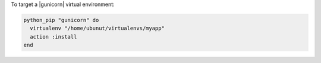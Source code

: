 .. This is an included how-to. 

To target a |gunicorn| virtual environment:

.. code-block:: ruby

   python_pip "gunicorn" do
     virtualenv "/home/ubunut/virtualenvs/myapp"
     action :install
   end
